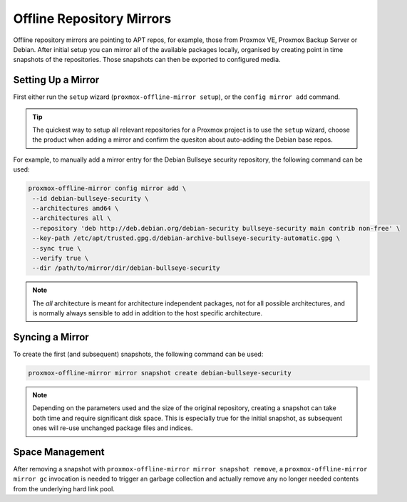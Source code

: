 Offline Repository Mirrors
==========================

Offline repository mirrors are pointing to APT repos, for example, those from Proxmox VE, Proxmox
Backup Server or Debian. After initial setup you can mirror all of the available packages locally,
organised by creating point in time snapshots of the repositories. Those snapshots can then be
exported to configured media.

Setting Up a Mirror
-------------------

First either run the ``setup`` wizard (``proxmox-offline-mirror setup``), or the
``config mirror add`` command.

.. tip:: The quickest way to setup all relevant repositories for a Proxmox project is to use the
   ``setup`` wizard, choose the product when adding a mirror and confirm the quesiton about
   auto-adding the Debian base repos.

For example, to manually add a mirror entry for the Debian Bullseye security repository, the
following command can be used:

.. code-block:: console
  
  proxmox-offline-mirror config mirror add \
   --id debian-bullseye-security \
   --architectures amd64 \
   --architectures all \
   --repository 'deb http://deb.debian.org/debian-security bullseye-security main contrib non-free' \
   --key-path /etc/apt/trusted.gpg.d/debian-archive-bullseye-security-automatic.gpg \
   --sync true \
   --verify true \
   --dir /path/to/mirror/dir/debian-bullseye-security

.. note:: The `all` architecture is meant for architecture independent packages, not for all
   possible architectures, and is normally always sensible to add in addition to the host specific
   architecture.

Syncing a Mirror
----------------

To create the first (and subsequent) snapshots, the following command can be used:

.. code-block:: console
  
  proxmox-offline-mirror mirror snapshot create debian-bullseye-security

.. note:: Depending on the parameters used and the size of the original repository, creating a
  snapshot can take both time and require significant disk space. This is especially true for the
  initial snapshot, as subsequent ones will re-use unchanged package files and indices.

Space Management
----------------

After removing a snapshot with ``proxmox-offline-mirror mirror snapshot remove``, a
``proxmox-offline-mirror mirror gc`` invocation is needed to trigger an garbage collection and
actually remove any no longer needed contents from the underlying hard link pool.
